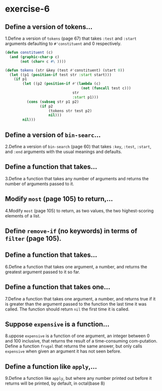 #+options: toc:nil

* exercise-6

#+toc: headlines local

** Define a version of tokens...

1.Define a version of ~tokens~ (page 67) that takes ~:test~ and ~:start~ arguments defaulting to ~#'constituent~ and 0 respectively.

#+begin_src lisp
  (defun constituent (c)
    (and (graphic-char-p c)
         (not (char= c #\ ))))

  (defun tokens (str &key (test #'constituent) (start 0))
    (let ((p1 (position-if test str :start start)))
      (if p1
          (let ((p2 (position-if #'(lambda (c)
                                     (not (funcall test c)))
                                 str
                                 :start p1)))
            (cons (subseq str p1 p2)
                  (if p2
                      (tokens str test p2)
                      nil)))
          nil)))
#+end_src

#+RESULTS:
: CONSTITUENT

** Define a version of ~bin-searc~...

2.Define a version of ~bin-search~ (page 60) that takes ~:key~, ~:test~, ~:start~, and ~:end~ arguments with the usual meanings and defaults.



** Define a function that takes...

3.Define a function that takes any number of arguments and returns the
number of arguments passed to it.

** Modify ~most~ (page 105) to return,...

4.Modify ~most~ (page 105) to return, as two values, the two highest-scoring elements of a list.

** Define ~remove-if~ (no keywords) in terms of ~filter~ (page 105).

** Define a function that takes...

6.Define a function that takes one argument, a number, and returns the greatest argument passed to it so far.

** Define a function that takes one...

7.Define a function that takes one argument, a number, and returns true if it is greater than the argument passed to the function the last time it was called. The function should return ~nil~ the first time it is called.

** Suppose ~expensive~ is a function...

8.uppose ~expensive~ is a function of one argument, an integer between 0 and 100 inclusive, that returns the result of a time-consuming com-putation. Define a function ~frugal~ that returns the same answer, but only calls ~expensive~ when given an argument it has not seen before.

** Define a function like ~apply~,...

9.Define a function like ~apply~, but where any number printed out before
it returns will be printed, by default, in octal(base 8)
